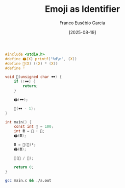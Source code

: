 #+TITLE: Emoji as Identifier
#+AUTHOR: Franco Eusébio Garcia
#+DATE: [2025-08-19]

#+BEGIN_SRC C :results output
#include <stdio.h>
#define 🖨️(X) printf("%d\n", (X))
#define 🧮(X) ((X) * (X))
#define ²

void 👀(unsigned char 🕶️) {
    if (!🕶️) {
        return;
    }

    🖨️(🕶️);

    👀(🕶️ - 1);
}

int main() {
    const int 💯 = 100;
    int 🖩 = 💯 + 💯;
    🖨️(🖩);

    🖩 = 🧮(💯)²;
    🖨️(🖩);

    👀(💯 / 💯);

    return 0;
}
#+END_SRC

#+RESULTS:
: 200
: 10000
: 1

#+BEGIN_SRC bash :results output
gcc main.c && ./a.out
#+END_SRC
